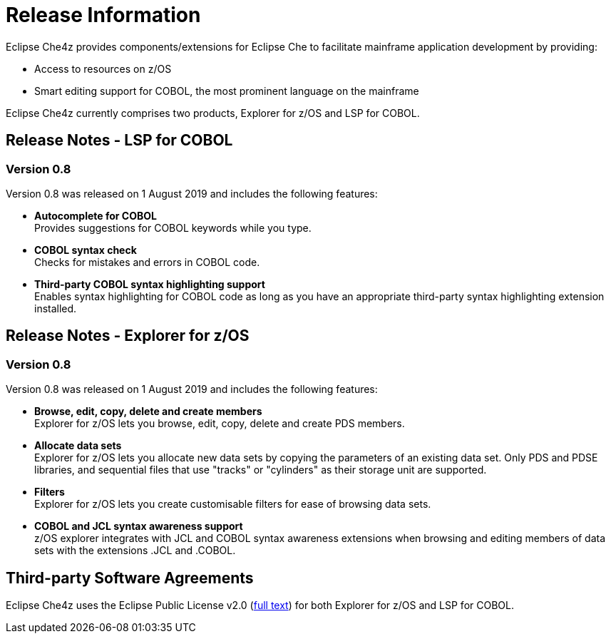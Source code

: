 = Release Information

Eclipse Che4z provides components/extensions for Eclipse Che to facilitate mainframe application development by providing:

* Access to resources on z/OS
* Smart editing support for COBOL, the most prominent language on the mainframe

Eclipse Che4z currently comprises two products, Explorer for z/OS and LSP for COBOL.

== Release Notes - LSP for COBOL

=== Version 0.8

Version 0.8 was released on 1 August 2019 and includes the following features:

* *Autocomplete for COBOL* +
Provides suggestions for COBOL keywords while you type.
* *COBOL syntax check* +
Checks for mistakes and errors in COBOL code.
* *Third-party COBOL syntax highlighting support* +
Enables syntax highlighting for COBOL code as long as you have an appropriate third-party syntax highlighting extension installed.

== Release Notes - Explorer for z/OS

=== Version 0.8

Version 0.8 was released on 1 August 2019 and includes the following features:

* *Browse, edit, copy, delete and create members* +
Explorer for z/OS lets you browse, edit, copy, delete and create PDS members.
* *Allocate data sets* +
Explorer for z/OS lets you allocate new data sets by copying the parameters of an existing data set. Only PDS and PDSE libraries, and sequential files that use "tracks" or "cylinders" as their storage unit are supported.
* *Filters* +
Explorer for z/OS lets you create customisable filters for ease of browsing data sets.
* *COBOL and JCL syntax awareness support* +
z/OS explorer integrates with JCL and COBOL syntax awareness extensions when browsing and editing members of data sets with the extensions .JCL and .COBOL.

== Third-party Software Agreements

Eclipse Che4z uses the Eclipse Public License v2.0 (link:https://www.eclipse.org/legal/epl-v20.html[full text]) for both Explorer for z/OS and LSP for COBOL.

